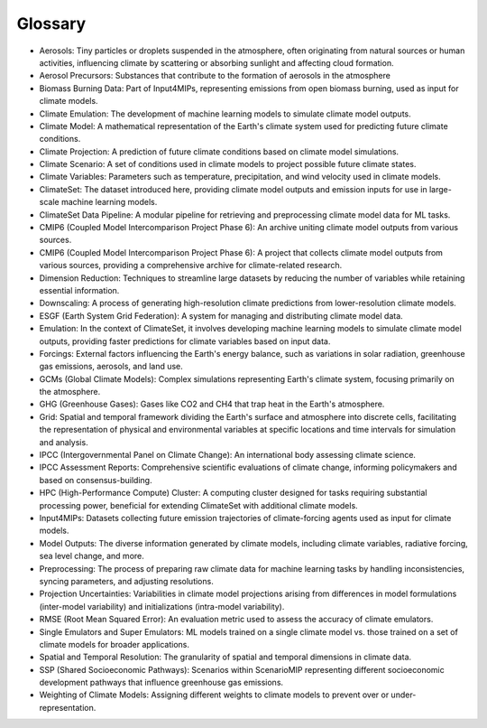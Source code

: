 Glossary
=========

- Aerosols: Tiny particles or droplets suspended in the atmosphere, often originating from natural sources or human activities, influencing climate by scattering or absorbing sunlight and affecting cloud formation.
- Aerosol Precursors: Substances that contribute to the formation of aerosols in the atmosphere
- Biomass Burning Data: Part of Input4MIPs, representing emissions from open biomass burning, used as input for climate models.
- Climate Emulation: The development of machine learning models to simulate climate model outputs.
- Climate Model: A mathematical representation of the Earth's climate system used for predicting future climate conditions.
- Climate Projection: A prediction of future climate conditions based on climate model simulations.
- Climate Scenario: A set of conditions used in climate models to project possible future climate states.
- Climate Variables: Parameters such as temperature, precipitation, and wind velocity used in climate models.
- ClimateSet: The dataset introduced here, providing climate model outputs and emission inputs for use in large-scale machine learning models.
- ClimateSet Data Pipeline: A modular pipeline for retrieving and preprocessing climate model data for ML tasks.
- CMIP6 (Coupled Model Intercomparison Project Phase 6): An archive uniting climate model outputs from various sources.
- CMIP6 (Coupled Model Intercomparison Project Phase 6): A project that collects climate model outputs from various sources, providing a comprehensive archive for climate-related research.
- Dimension Reduction: Techniques to streamline large datasets by reducing the number of variables while retaining essential information.
- Downscaling: A process of generating high-resolution climate predictions from lower-resolution climate models.
- ESGF (Earth System Grid Federation): A system for managing and distributing climate model data.
- Emulation: In the context of ClimateSet, it involves developing machine learning models to simulate climate model outputs, providing faster predictions for climate variables based on input data.
- Forcings: External factors influencing the Earth's energy balance, such as variations in solar radiation, greenhouse gas emissions, aerosols, and land use.
- GCMs (Global Climate Models): Complex simulations representing Earth's climate system, focusing primarily on the atmosphere.
- GHG (Greenhouse Gases): Gases like CO2 and CH4 that trap heat in the Earth's atmosphere.
- Grid: Spatial and temporal framework dividing the Earth's surface and atmosphere into discrete cells, facilitating the representation of physical and environmental variables at specific locations and time intervals for simulation and analysis.
- IPCC (Intergovernmental Panel on Climate Change): An international body assessing climate science.
- IPCC Assessment Reports: Comprehensive scientific evaluations of climate change, informing policymakers and based on consensus-building.
- HPC (High-Performance Compute) Cluster: A computing cluster designed for tasks requiring substantial processing power, beneficial for extending ClimateSet with additional climate models.
- Input4MIPs: Datasets collecting future emission trajectories of climate-forcing agents used as input for climate models.
- Model Outputs: The diverse information generated by climate models, including climate variables, radiative forcing, sea level change, and more.
- Preprocessing: The process of preparing raw climate data for machine learning tasks by handling inconsistencies, syncing parameters, and adjusting resolutions.
- Projection Uncertainties: Variabilities in climate model projections arising from differences in model formulations (inter-model variability) and initializations (intra-model variability).
- RMSE (Root Mean Squared Error): An evaluation metric used to assess the accuracy of climate emulators.
- Single Emulators and Super Emulators: ML models trained on a single climate model vs. those trained on a set of climate models for broader applications.
- Spatial and Temporal Resolution: The granularity of spatial and temporal dimensions in climate data.
- SSP (Shared Socioeconomic Pathways): Scenarios within ScenarioMIP representing different socioeconomic development pathways that influence greenhouse gas emissions.
- Weighting of Climate Models: Assigning different weights to climate models to prevent over or under-representation.
